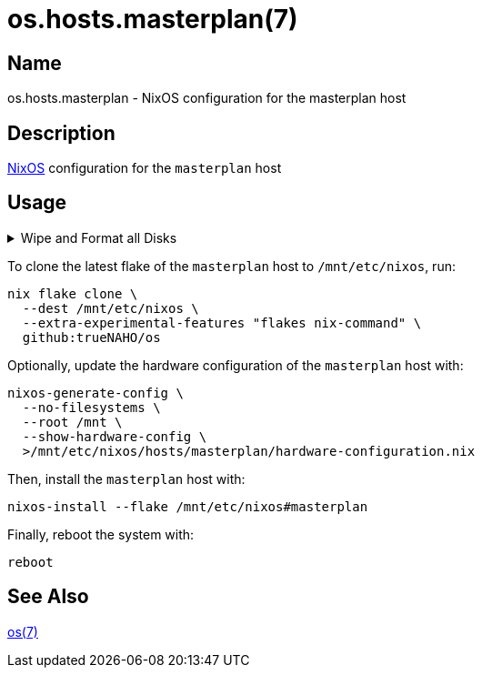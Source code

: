 = os.hosts.masterplan(7)
:nixos: https://nixos.org
:os-7: https://github.com/trueNAHO/os/blob/master/README.adoc
:erase-your-darlings: https://grahamc.com/blog/erase-your-darlings
:disko-config-nix: https://github.com/trueNAHO/os/blob/master/hosts/masterplan/disko_config.nix
:data-at-rest-encryption-preparing-the-disk: https://wiki.archlinux.org/title/Data-at-rest_encryption#Preparing_the_disk
:securely-wipe-disk-shred: https://wiki.archlinux.org/title/Securely_wipe_disk#shred

== Name

os.hosts.masterplan - NixOS configuration for the masterplan host

== Description

{nixos}[NixOS] configuration for the `masterplan` host

== Usage

.Wipe and Format all Disks
[%collapsible]
====
[IMPORTANT]
The following operations wipe and format all disks, leading to irreversible data
loss.

The following two code snippets wipe and format all disks for the `masterplan`
host with {erase-your-darlings}[impermanent] {disko-config-nix}[FAT32 boot,
encrypted Btrfs root, and swap partitions].

To {data-at-rest-encryption-preparing-the-disk}[prepare the disk by overwriting
it with a stream of random bytes], {securely-wipe-disk-shred}[shred it] by
running:

[,bash]
----
shred --random-source=/dev/urandom --verbose /dev/nvme0n1
----

Then, encrypt and format all disks for the `masterplan` host by running:

[,bash]
----
(
  set -e

  trap 'rm --force "$disko_config" "$password_file"' EXIT

  disko_config="$(mktemp)"

  curl \
    --output "$disko_config" \
    https://raw.githubusercontent.com/trueNAHO/os/master/hosts/masterplan/disko_config.nix

  password_file="$(mktemp)"

  read -p 'Disk encryption password: ' -rs password
  printf '%s' "$password" >"$password_file"

  nix run \
    --extra-experimental-features "flakes nix-command" \
    github:nix-community/disko \
    -- \
    --arg passwordFile "\"$password_file\"" \
    --mode disko \
    "$disko_config"
)
----
====

To clone the latest flake of the `masterplan` host to `/mnt/etc/nixos`, run:

[,bash]
----
nix flake clone \
  --dest /mnt/etc/nixos \
  --extra-experimental-features "flakes nix-command" \
  github:trueNAHO/os
----

Optionally, update the hardware configuration of the `masterplan` host with:

[,bash]
----
nixos-generate-config \
  --no-filesystems \
  --root /mnt \
  --show-hardware-config \
  >/mnt/etc/nixos/hosts/masterplan/hardware-configuration.nix
----

Then, install the `masterplan` host with:

[,bash]
----
nixos-install --flake /mnt/etc/nixos#masterplan
----

Finally, reboot the system with:

[,bash]
----
reboot
----

== See Also

{os-7}[os(7)]

